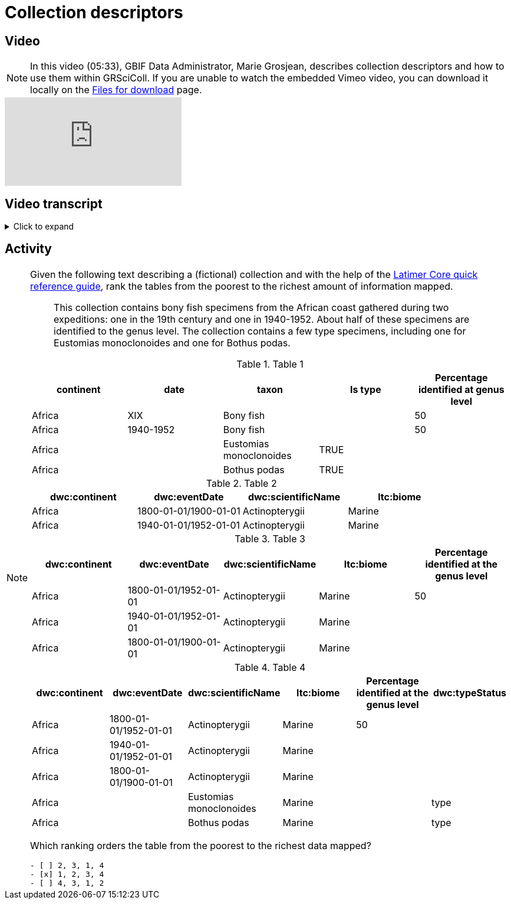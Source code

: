 = Collection descriptors

== Video

[NOTE.presentation]
====
In this video (05:33), GBIF Data Administrator, Marie Grosjean, describes collection descriptors and how to use them within GRSciColl.   
If you are unable to watch the embedded Vimeo video, you can download it locally on the xref:downloads.adoc[Files for download] page.
====

[.responsive-video]
video::1074662051[vimeo]

== Video transcript

.Click to expand
[%collapsible]
====
//. {blank}
//+
[.float-group]
--
[.left]
&nbsp;

*What are collection descriptors in GRSciColl?*

GRSciColl collection descriptors are meant to share structured information about collections. They can contain relevant details about collections and sub-collections as well as quantitative data which cannot be shared on collection pages (for example, the number of type specimens for a particular taxon). Some collection descriptors are used for indexing collections. This means that they improve collection discoverability. For example, a collection entry associated with dragonfly species names will be found by users looking for “Odonata” in the scientific name field of the collection search.

Here are some examples of searches based on collection descriptors:

* https://scientific-collections.gbif.org/collection/search?recordedBy=M.%20J.%20Berkeley[Find some collections with specimens collected by M. J. Berkeley^]
* https://scientific-collections.gbif.org/collection/search?country=FR&taxonKey=59[Find some fern collections hosted in French institutions^]

Currently, only a handful of collection descriptors are indexed and searchable: scientific name, country or area of coverage (of the specimen, this is based on the dwc:country term), recorded by and type status. However, GBIF will be able to add filters for more standardized terms as more descriptors are shared in GRSciColl.

*When to upload collection descriptors in GRSciColl:*

* The collection is not part of the GBIF Scope (for example, mineralogy, archeology, anthropology, etc.)
* The information about the collection is structured but not at the specimen level (e.g. you can not create occurrences).
* You have information that does not fit the Darwin Core Standard.

*How to format collection descriptors*

Each GRSciColl collection entry can have one or several collection descriptor groups. A group can correspond to descriptors for a particular aspect of the collection or a sub-collection. Each group requires:

* A *title* of the set of descriptors. For example, “Taxonomic breakdown of the algae sub-collection”.
* A *description* for the set of descriptors. For example, “These descriptors are based on the 2008 inventory of the algarium. This inventory focused mainly on type specimens”.
* A *comma-separated file* containing the descriptors where each column is a descriptor and each row a subset of the collection described. The header of the table is used to map its content to Darwin Core and Latimer Core (see more details below).

*The descriptor table*

As mentioned above the descriptor tables are CSV files where each row is a subset of the collection (or a group of specimens) and each column is a descriptor. When possible, the data should be mapped to the Darwin Core and Latimer Core standards but it is possible to share data that is not mapped to any standard. When mapped to one of the standards, the header of the column should contain the prefix of the standard (`ltc`: for Latimer Core and `dwc`: for Darwin Core) as well as the name of the term.

|===
| ltc:biomeType | dwc:scientificName | dwc:country | Number of identified specimens at genus level

| Freshwater | Perciformes | Colombia | 300
| Freshwater | Perciformes | Brazil | 145
|===

In the example above, the last column couldn’t be mapped to any Darwin Core or Latimer Core term so it was left with a descriptive title. This column will not be indexed, and users will not be able to search data based on its values, but it will be displayed along the other descriptors on the collection page. See an example of collection descriptors for https://scientific-collections.gbif.org/collection/b2190553-4505-4fdd-8fff-065c8ca26f72[The New York Botanical Garden collection^] where not every column is mapped to a standard:

image::https://data-blog.gbif.org/post/2024-10-01-grscicoll-collection-descriptors/NY_descriptors.png[NYBG collection descriptors]

[NOTE]
Tables might contain overlapping information or different descriptions for the same subset of specimens.

There is not any template to download as the descriptors can include a lot of headers. You are welcome to download any table you like from GRSciColl and use it as your own template. 

Here are some examples that we compiled from real data while working on the implementation of descriptors. They could certainly be mapped differently, and this is to help give an idea of the type of mapping we expect:

* https://github.com/gbif/registry/files/14419456/swisscollnet_ALTERNATIVE_dwcltc_part2_2a8835ad-4a2e-43df-b976-f924f76fe628.csv[Example 1 from https://swisscollnet.scnat.ch on an entomological collection^]
* https://github.com/gbif/registry/files/14419488/swisscollnet_dwcltc_3c41e738-b94e-4ed6-a9ae-f57c7baaf521.csv[Example 2 from https://swisscollnet.scnat.ch on a mineralogy collection^]
* https://github.com/gbif/registry/files/14419329/rnc_ALTERNATIVE_dwcltc_types_humbolt_a717e77c-ea99-4d81-83ff-81931e753ffc.csv[Example 3 from http://rnc.humboldt.org.co on a botanical garden collection^]
* https://github.com/gbif/registry/files/14419363/rnc_dwcltc_geography_6eae4377-f8b4-41ac-a9c1-db5a81afde98.csv[Example 4 from http://rnc.humboldt.org.co on a herbarium collection^]

[NOTE]
The Latimer core term `objectClassificationName` is very convenient to describe subsets of collections that do not necessarily have other ways of being grouped. For example, this is helpful for groups of non-monophyletic taxa (for example Algae). Ideally, the names used in this field should follow a controlled vocabulary. We haven’t yet set up one though. If you need some guidance, see the https://github.com/gbif/vocabulary/issues/157[proposed vocabulary^].
--
====

== Activity

[NOTE.activity]
====
Given the following text describing a (fictional) collection and with the help of the https://ltc.tdwg.org/quick-reference/[Latimer Core quick reference guide^], rank the tables from the poorest to the richest amount of information mapped.

[quote]
This collection contains bony fish specimens from the African coast gathered during two expeditions: one in the 19th century and one in 1940-1952. About half of these specimens are identified to the genus level. The collection contains a few type specimens, including one for Eustomias monoclonoides and one for Bothus podas.

.Table 1
|===
| continent | date | taxon | Is type | Percentage identified at genus level

| Africa | XIX | Bony fish |  | 50
| Africa | 1940-1952 | Bony fish |  | 50
| Africa |  | Eustomias monoclonoides | TRUE | 
| Africa |  | Bothus podas | TRUE | 
|===

.Table 2
|===
| dwc:continent | dwc:eventDate | dwc:scientificName | ltc:biome

| Africa | 1800-01-01/1900-01-01 | Actinopterygii | Marine
| Africa | 1940-01-01/1952-01-01 | Actinopterygii | Marine
|===

.Table 3
|===
| dwc:continent | dwc:eventDate | dwc:scientificName | ltc:biome | Percentage identified at the genus level

| Africa | 1800-01-01/1952-01-01 | Actinopterygii | Marine | 50
| Africa | 1940-01-01/1952-01-01 | Actinopterygii | Marine | 
| Africa | 1800-01-01/1900-01-01 | Actinopterygii | Marine | 
|===

.Table 4
|===
| dwc:continent | dwc:eventDate | dwc:scientificName | ltc:biome | Percentage identified at the genus level | dwc:typeStatus

| Africa | 1800-01-01/1952-01-01 | Actinopterygii | Marine | 50 | 
| Africa | 1940-01-01/1952-01-01 | Actinopterygii | Marine |  | 
| Africa | 1800-01-01/1900-01-01 | Actinopterygii | Marine |  | 
| Africa |  | Eustomias monoclonoides | Marine |  | type
| Africa |  | Bothus podas | Marine |  | type
|===

//Question
Which ranking orders the table from the poorest to the richest data mapped?
[question, mc]
....

- [ ] 2, 3, 1, 4
- [x] 1, 2, 3, 4
- [ ] 4, 3, 1, 2
....
====
